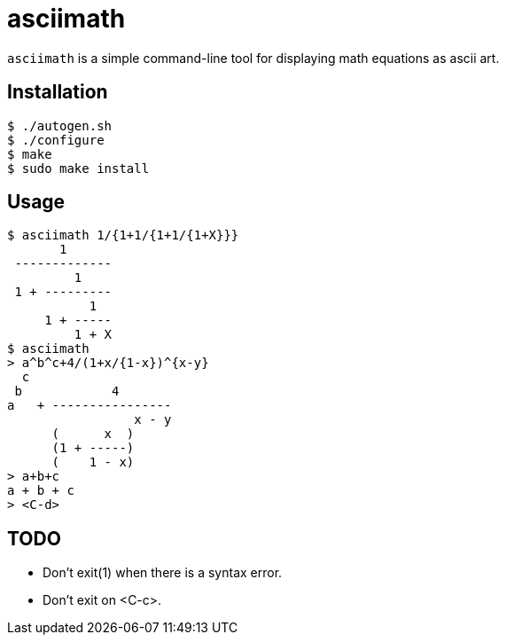 = asciimath

`asciimath` is a simple command-line tool for displaying math equations as
ascii art.

== Installation
----
$ ./autogen.sh
$ ./configure
$ make
$ sudo make install
----

== Usage
----
$ asciimath 1/{1+1/{1+1/{1+X}}}
       1
 -------------
         1
 1 + ---------
           1
     1 + -----
         1 + X
$ asciimath
> a^b^c+4/(1+x/{1-x})^{x-y}
  c
 b            4
a   + ----------------
                 x - y
      (      x  )
      (1 + -----)
      (    1 - x)
> a+b+c
a + b + c
> <C-d>
----

== TODO
- Don't exit(1) when there is a syntax error.
- Don't exit on <C-c>.

